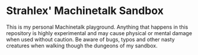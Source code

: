 * Strahlex' Machinetalk Sandbox

This is my personal Machinetalk playground. Anything that happens in
this repository is highly experimental and may cause physical or
mental damage when used without caution. Be aware of bugs, typos and
other nasty creatures when walking though the dungeons of my sandbox.
